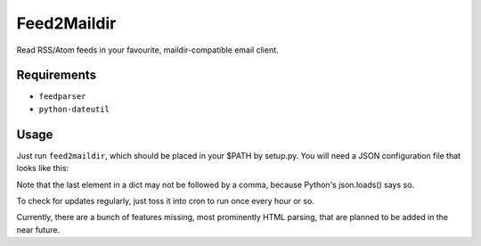 Feed2Maildir
============

Read RSS/Atom feeds in your favourite, maildir-compatible email client.

Requirements
------------

- ``feedparser``
- ``python-dateutil``

Usage
-----

Just run ``feed2maildir``, which should be placed in your $PATH by setup.py.
You will need a JSON configuration file that looks like this:

.. codeblock:: json

    {
        "db": "~/.f2mdb",
        "maildir": "~/mail/feeds",
        "feeds": {
            "Coding Horror": "http://feeds.feedburner.com/codinghorror/",
            "Commit Strip": "http://www.commitstrip.com/en/feed/",
            "XKCD": "http://xkcd.com/rss.xml",
            "What If?": "http://what-if.xkcd.com/feed.atom",
            "Dilbert": "http://feed.dilbert.com/dilbert/daily_strip?format=xml",
            "BSDNow": "http://feeds.feedburner.com/BsdNowOgg"
        }
    }

Note that the last element in a dict may not be followed by a comma, because
Python's json.loads() says so.

To check for updates regularly, just toss it into cron to run once every hour
or so.

Currently, there are a bunch of features missing, most prominently HTML
parsing, that are planned to be added in the near future.

